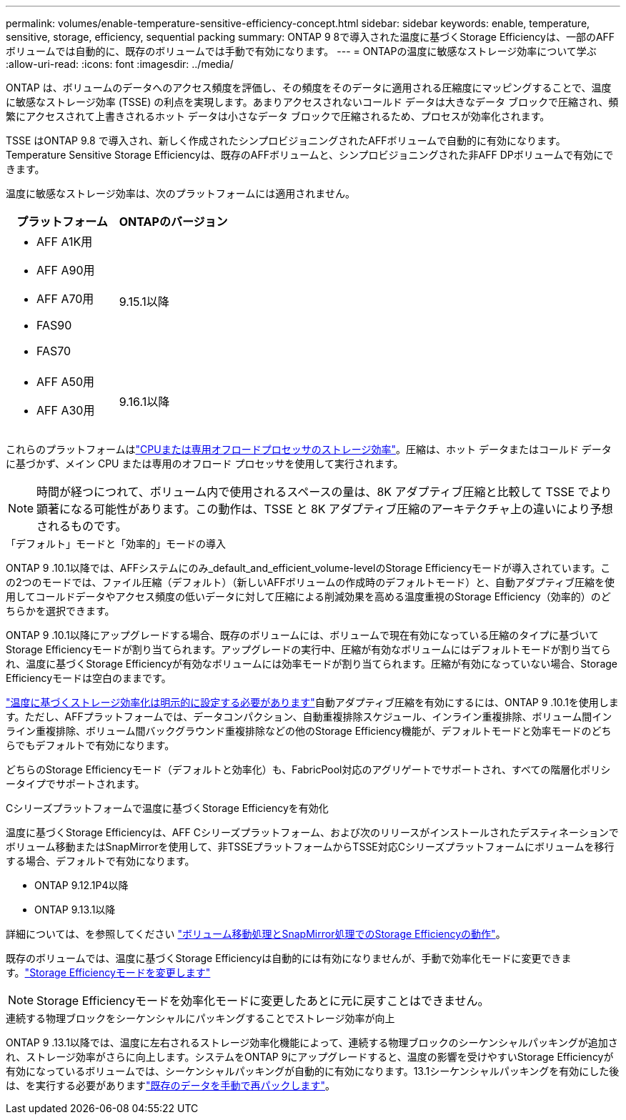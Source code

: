 ---
permalink: volumes/enable-temperature-sensitive-efficiency-concept.html 
sidebar: sidebar 
keywords: enable, temperature, sensitive, storage, efficiency, sequential packing 
summary: ONTAP 9 8で導入された温度に基づくStorage Efficiencyは、一部のAFFボリュームでは自動的に、既存のボリュームでは手動で有効になります。 
---
= ONTAPの温度に敏感なストレージ効率について学ぶ
:allow-uri-read: 
:icons: font
:imagesdir: ../media/


[role="lead"]
ONTAP は、ボリュームのデータへのアクセス頻度を評価し、その頻度をそのデータに適用される圧縮度にマッピングすることで、温度に敏感なストレージ効率 (TSSE) の利点を実現します。あまりアクセスされないコールド データは大きなデータ ブロックで圧縮され、頻繁にアクセスされて上書きされるホット データは小さなデータ ブロックで圧縮されるため、プロセスが効率化されます。

TSSE はONTAP 9.8 で導入され、新しく作成されたシンプロビジョニングされたAFFボリュームで自動的に有効になります。Temperature Sensitive Storage Efficiencyは、既存のAFFボリュームと、シンプロビジョニングされた非AFF DPボリュームで有効にできます。

温度に敏感なストレージ効率は、次のプラットフォームには適用されません。

[cols="2"]
|===
| プラットフォーム | ONTAPのバージョン 


 a| 
* AFF A1K用
* AFF A90用
* AFF A70用
* FAS90
* FAS70

| 9.15.1以降 


 a| 
* AFF A50用
* AFF A30用

| 9.16.1以降 
|===
これらのプラットフォームはlink:../concepts/builtin-storage-efficiency-concept.html["CPUまたは専用オフロードプロセッサのストレージ効率"]。圧縮は、ホット データまたはコールド データに基づかず、メイン CPU または専用のオフロード プロセッサを使用して実行されます。


NOTE: 時間が経つにつれて、ボリューム内で使用されるスペースの量は、8K アダプティブ圧縮と比較して TSSE でより顕著になる可能性があります。この動作は、TSSE と 8K アダプティブ圧縮のアーキテクチャ上の違いにより予想されるものです。

.「デフォルト」モードと「効率的」モードの導入
ONTAP 9 .10.1以降では、AFFシステムにのみ_default_and_efficient_volume-levelのStorage Efficiencyモードが導入されています。この2つのモードでは、ファイル圧縮（デフォルト）（新しいAFFボリュームの作成時のデフォルトモード）と、自動アダプティブ圧縮を使用してコールドデータやアクセス頻度の低いデータに対して圧縮による削減効果を高める温度重視のStorage Efficiency（効率的）のどちらかを選択できます。

ONTAP 9 .10.1以降にアップグレードする場合、既存のボリュームには、ボリュームで現在有効になっている圧縮のタイプに基づいてStorage Efficiencyモードが割り当てられます。アップグレードの実行中、圧縮が有効なボリュームにはデフォルトモードが割り当てられ、温度に基づくStorage Efficiencyが有効なボリュームには効率モードが割り当てられます。圧縮が有効になっていない場合、Storage Efficiencyモードは空白のままです。

link:../volumes/set-efficiency-mode-task.html["温度に基づくストレージ効率化は明示的に設定する必要があります"]自動アダプティブ圧縮を有効にするには、ONTAP 9 .10.1を使用します。ただし、AFFプラットフォームでは、データコンパクション、自動重複排除スケジュール、インライン重複排除、ボリューム間インライン重複排除、ボリューム間バックグラウンド重複排除などの他のStorage Efficiency機能が、デフォルトモードと効率モードのどちらでもデフォルトで有効になります。

どちらのStorage Efficiencyモード（デフォルトと効率化）も、FabricPool対応のアグリゲートでサポートされ、すべての階層化ポリシータイプでサポートされます。

.Cシリーズプラットフォームで温度に基づくStorage Efficiencyを有効化
温度に基づくStorage Efficiencyは、AFF Cシリーズプラットフォーム、および次のリリースがインストールされたデスティネーションでボリューム移動またはSnapMirrorを使用して、非TSSEプラットフォームからTSSE対応Cシリーズプラットフォームにボリュームを移行する場合、デフォルトで有効になります。

* ONTAP 9.12.1P4以降
* ONTAP 9.13.1以降


詳細については、を参照してください link:../volumes/storage-efficiency-behavior-snapmirror-reference.html["ボリューム移動処理とSnapMirror処理でのStorage Efficiencyの動作"]。

既存のボリュームでは、温度に基づくStorage Efficiencyは自動的には有効になりませんが、手動で効率化モードに変更できます。link:../volumes/change-efficiency-mode-task.html["Storage Efficiencyモードを変更します"]


NOTE: Storage Efficiencyモードを効率化モードに変更したあとに元に戻すことはできません。

.連続する物理ブロックをシーケンシャルにパッキングすることでストレージ効率が向上
ONTAP 9 .13.1以降では、温度に左右されるストレージ効率化機能によって、連続する物理ブロックのシーケンシャルパッキングが追加され、ストレージ効率がさらに向上します。システムをONTAP 9にアップグレードすると、温度の影響を受けやすいStorage Efficiencyが有効になっているボリュームでは、シーケンシャルパッキングが自動的に有効になります。13.1シーケンシャルパッキングを有効にした後は、を実行する必要がありますlink:../volumes/run-efficiency-operations-manual-task.html["既存のデータを手動で再パックします"]。
